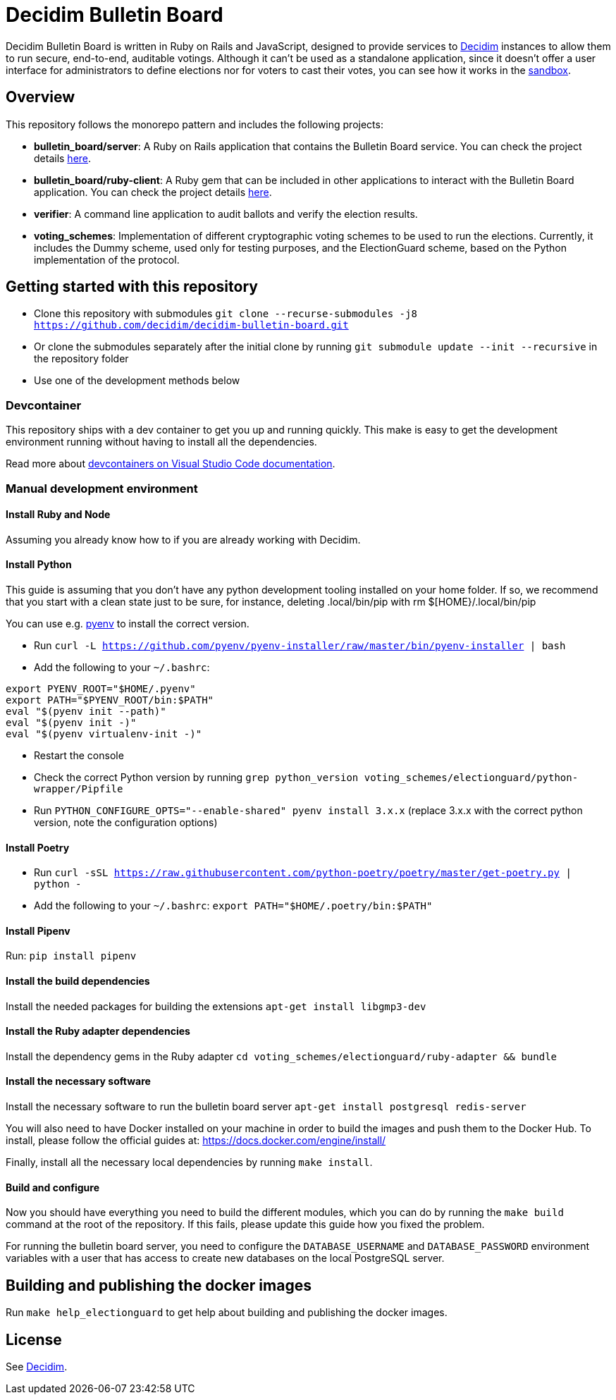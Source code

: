 = Decidim Bulletin Board

Decidim Bulletin Board is written in Ruby on Rails and JavaScript, designed to provide services to https://decidim.org[Decidim] instances to allow them to run secure, end-to-end, auditable votings. Although it can't be used as a standalone application, since it doesn't offer a user interface for administrators to define elections nor for voters to cast their votes, you can see how it works in the https://decidim-bulletin-board-staging.herokuapp.com/sandbox/elections[sandbox].

== Overview

This repository follows the monorepo pattern and includes the following projects:

- **bulletin_board/server**: A Ruby on Rails application that contains the Bulletin Board service. You can check the project details https://github.com/decidim/decidim-bulletin-board/blob/develop/bulletin_board/server/README.md[here].
- **bulletin_board/ruby-client**: A Ruby gem that can be included in other applications to interact with the Bulletin Board application. You can check the project details https://github.com/decidim/decidim-bulletin-board/blob/develop/bulletin_board/ruby-client/README.md[here].
- **verifier**: A command line application to audit ballots and verify the election results.
- **voting_schemes**: Implementation of different cryptographic voting schemes to be used to run the elections. Currently, it includes the Dummy scheme, used only for testing purposes, and the ElectionGuard scheme, based on the Python implementation of the protocol.

== Getting started with this repository

- Clone this repository with submodules `git clone --recurse-submodules -j8 https://github.com/decidim/decidim-bulletin-board.git`
- Or clone the submodules separately after the initial clone by running `git submodule update --init --recursive` in the repository folder
- Use one of the development methods below

=== Devcontainer

This repository ships with a dev container to get you up and running quickly. This make is easy to get the development environment running without having to install all the dependencies.

Read more about https://code.visualstudio.com/docs/remote/containers[devcontainers on Visual Studio Code documentation].

=== Manual development environment

==== Install Ruby and Node

Assuming you already know how to if you are already working with Decidim.

==== Install Python

This guide is assuming that you don't have any python development tooling installed on your home folder. If so, we recommend that you start with a clean state just to be sure, for instance, deleting .local/bin/pip with rm $[HOME}/.local/bin/pip

You can use e.g. https://github.com/pyenv/pyenv[pyenv] to install the correct version.

- Run `curl -L https://github.com/pyenv/pyenv-installer/raw/master/bin/pyenv-installer | bash`
- Add the following to your `~/.bashrc`:
```
export PYENV_ROOT="$HOME/.pyenv"
export PATH="$PYENV_ROOT/bin:$PATH"
eval "$(pyenv init --path)"
eval "$(pyenv init -)"
eval "$(pyenv virtualenv-init -)"
```
- Restart the console
- Check the correct Python version by running `grep python_version voting_schemes/electionguard/python-wrapper/Pipfile`
- Run `PYTHON_CONFIGURE_OPTS="--enable-shared" pyenv install 3.x.x` (replace 3.x.x with the correct python version, note the configuration options)

==== Install Poetry

- Run `curl -sSL https://raw.githubusercontent.com/python-poetry/poetry/master/get-poetry.py | python -`
- Add the following to your `~/.bashrc`: `export PATH="$HOME/.poetry/bin:$PATH"`

==== Install Pipenv

Run: `pip install pipenv`

==== Install the build dependencies

Install the needed packages for building the extensions `apt-get install libgmp3-dev`

==== Install the Ruby adapter dependencies

Install the dependency gems in the Ruby adapter `cd voting_schemes/electionguard/ruby-adapter && bundle`

==== Install the necessary software

Install the necessary software to run the bulletin board server `apt-get install postgresql redis-server`

You will also need to have Docker installed on your machine in order to build the images and push them to the Docker Hub. To install, please follow the official guides at:
https://docs.docker.com/engine/install/

Finally, install all the necessary local dependencies by running `make install`.

==== Build and configure

Now you should have everything you need to build the different modules, which you can do by running the `make build` command at the root of the repository. If this fails, please update this guide how you fixed the problem.

For running the bulletin board server, you need to configure the `DATABASE_USERNAME` and `DATABASE_PASSWORD` environment variables with a user that has access to create new databases on the local PostgreSQL server.

== Building and publishing the docker images

Run `make help_electionguard` to get help about building and publishing the docker images.

== License

See https://github.com/decidim/decidim[Decidim].
